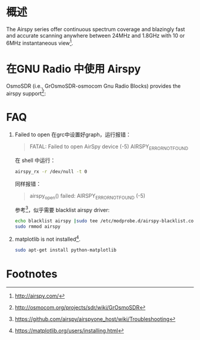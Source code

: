 * 概述

The Airspy series offer continuous spectrum coverage and blazingly fast and accurate scanning anywhere between 24MHz and 1.8GHz with 10 or 6MHz instantaneous view[fn:2].

* 在GNU Radio 中使用 Airspy
OsmoSDR (i.e., GrOsmoSDR-osmocom Gnu Radio Blocks) provides the airspy support[fn:1]:
[[file:airspy.org_imgs/20170505_151719_1933LUy.png]]

* FAQ
1. Failed to open
  在grc中设置好graph，运行报错：
  #+BEGIN_QUOTE
  FATAL: Failed to open AirSpy device (-5) AIRSPY_ERROR_NOT_FOUND
  #+END_QUOTE
  在 shell 中运行：
  #+BEGIN_SRC sh
  airspy_rx -r /dev/null -t 0
  #+END_SRC
  同样报错：
  #+BEGIN_QUOTE
  airspy_open() failed: AIRSPY_ERROR_NOT_FOUND (-5)
  #+END_QUOTE
  参考[fn:3]，似乎需要 blacklist airspy driver: 
  #+BEGIN_SRC sh
  echo blacklist airspy |sudo tee /etc/modprobe.d/airspy-blacklist.conf
  sudo rmmod airspy
  #+END_SRC
2. matplotlib is not installed[fn:4].
   #+BEGIN_SRC sh
   sudo apt-get install python-matplotlib
   #+END_SRC
* Footnotes

[fn:4] https://matplotlib.org/users/installing.html

[fn:3] https://github.com/airspy/airspyone_host/wiki/Troubleshooting

[fn:2] http://airspy.com/

[fn:1] http://osmocom.org/projects/sdr/wiki/GrOsmoSDR
